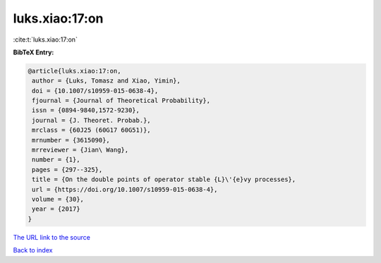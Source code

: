 luks.xiao:17:on
===============

:cite:t:`luks.xiao:17:on`

**BibTeX Entry:**

.. code-block:: bibtex

   @article{luks.xiao:17:on,
    author = {Luks, Tomasz and Xiao, Yimin},
    doi = {10.1007/s10959-015-0638-4},
    fjournal = {Journal of Theoretical Probability},
    issn = {0894-9840,1572-9230},
    journal = {J. Theoret. Probab.},
    mrclass = {60J25 (60G17 60G51)},
    mrnumber = {3615090},
    mrreviewer = {Jian\ Wang},
    number = {1},
    pages = {297--325},
    title = {On the double points of operator stable {L}\'{e}vy processes},
    url = {https://doi.org/10.1007/s10959-015-0638-4},
    volume = {30},
    year = {2017}
   }
`The URL link to the source <ttps://doi.org/10.1007/s10959-015-0638-4}>`_


`Back to index <../By-Cite-Keys.html>`_
